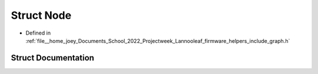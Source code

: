 .. _exhale_struct_structLannooleaf_1_1Node:

Struct Node
===========

- Defined in :ref:`file__home_joey_Documents_School_2022_Projectweek_Lannooleaf_firmware_helpers_include_graph.h`


Struct Documentation
--------------------


.. doxygenstruct:: Lannooleaf::Node
   :project: Lannooleaf firmware
   :members:
   :protected-members:
   :undoc-members: